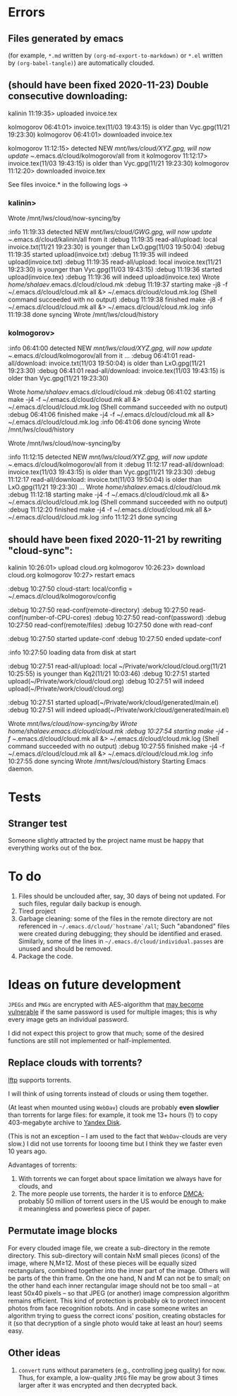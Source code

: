 * Errors
** Files generated by emacs
(for example, ~*.md~ written by =(org-md-export-to-markdown)= or  ~*.el~ written by =(org-babel-tangle)=) are automatically clouded.

** (should have been fixed 2020-11-23) Double consecutive downloading:
kalinin 11:19:35> uploaded invoice.tex

kolmogorov 06:41:01> invoice.tex(11/03 19:43:15) is older than Vyc.gpg(11/21 19:23:30)
kolmogorov 06:41:01> downloaded invoice.tex

kolmogorov 11:12:15> detected NEW /mnt/lws/cloud/XYZ.gpg, will now update ~/.emacs.d/cloud/kolmogorov/all from it
kolmogorov 11:12:17> invoice.tex(11/03 19:43:15) is older than Vyc.gpg(11/21 19:23:30)
kolmogorov 11:12:20> downloaded invoice.tex

See files invoice.* in the following logs →

*** kalinin>
Wrote /mnt/lws/cloud/now-syncing/by

:info 11:19:33 detected NEW /mnt/lws/cloud/GWG.gpg, will now update ~/.emacs.d/cloud/kalinin/all from it
:debug 11:19:35 read-all/upload: local invoice.txt(11/21 19:23:30) is younger than LxO.gpg(11/03 19:50:04)
:debug 11:19:35 started upload(invoice.txt)
:debug 11:19:35 will indeed upload(invoice.txt)
:debug 11:19:35 read-all/upload: local invoice.tex(11/21 19:23:30) is younger than Vyc.gpg(11/03 19:43:15)
:debug 11:19:36 started upload(invoice.tex)
:debug 11:19:36 will indeed upload(invoice.tex)
Wrote /home/shalaev/.emacs.d/cloud/cloud.mk
:debug 11:19:37 starting make -j8 -f ~/.emacs.d/cloud/cloud.mk all &> ~/.emacs.d/cloud/cloud.mk.log
(Shell command succeeded with no output)
:debug 11:19:38 finished make -j8 -f ~/.emacs.d/cloud/cloud.mk all &> ~/.emacs.d/cloud/cloud.mk.log
:info 11:19:38 done syncing
Wrote /mnt/lws/cloud/history

*** kolmogorov>
:info 06:41:00 detected NEW /mnt/lws/cloud/XYZ.gpg, will now update ~/.emacs.d/cloud/kolmogorov/all from it
...
:debug 06:41:01 read-all/download: invoice.txt(11/03 19:50:04) is older than LxO.gpg(11/21 19:23:30)
:debug 06:41:01 read-all/download: invoice.tex(11/03 19:43:15) is older than Vyc.gpg(11/21 19:23:30)

Wrote /home/shalaev/.emacs.d/cloud/cloud.mk
:debug 06:41:02 starting make -j4 -f ~/.emacs.d/cloud/cloud.mk all &> ~/.emacs.d/cloud/cloud.mk.log
(Shell command succeeded with no output)
:debug 06:41:06 finished make -j4 -f ~/.emacs.d/cloud/cloud.mk all &> ~/.emacs.d/cloud/cloud.mk.log
:info 06:41:06 done syncing
Wrote /mnt/lws/cloud/history

Wrote /mnt/lws/cloud/now-syncing/by

:info 11:12:15 detected NEW /mnt/lws/cloud/XYZ.gpg, will now update ~/.emacs.d/cloud/kolmogorov/all from it
:debug 11:12:17 read-all/download: invoice.tex(11/03 19:43:15) is older than Vyc.gpg(11/21 19:23:30)
:debug 11:12:17 read-all/download: invoice.txt(11/03 19:50:04) is older than LxO.gpg(11/21 19:23:30)
...
Wrote /home/shalaev/.emacs.d/cloud/cloud.mk
:debug 11:12:18 starting make -j4 -f ~/.emacs.d/cloud/cloud.mk all &> ~/.emacs.d/cloud/cloud.mk.log
(Shell command succeeded with no output)
:debug 11:12:20 finished make -j4 -f ~/.emacs.d/cloud/cloud.mk all &> ~/.emacs.d/cloud/cloud.mk.log
:info 11:12:21 done syncing

** should have been fixed 2020-11-21 by rewriting "cloud-sync":

kalinin 10:26:01> upload cloud.org
kolmogorov 10:26:23> download cloud.org
kolmogorov 10:27> restart emacs

:debug 10:27:50 cloud-start: local/config = ~/.emacs.d/cloud/kolmogorov/config

:debug 10:27:50 read-conf(remote-directory)
:debug 10:27:50 read-conf(number-of-CPU-cores)
:debug 10:27:50 read-conf(password)
:debug 10:27:50 read-conf(remote/files)
:debug 10:27:50 done with read-conf

:debug 10:27:50 started update-conf
:debug 10:27:50 ended update-conf

:info 10:27:50 loading data from disk at start

:debug 10:27:51 read-all/upload: local ~/Private/work/cloud/cloud.org(11/21 10:25:55) is younger than Kq2(11/21 10:03:46)
:debug 10:27:51 started upload(~/Private/work/cloud/cloud.org)
:debug 10:27:51 will indeed upload(~/Private/work/cloud/cloud.org)

:debug 10:27:51 started upload(~/Private/work/cloud/generated/main.el)
:debug 10:27:51 will indeed upload(~/Private/work/cloud/generated/main.el)

Wrote /mnt/lws/cloud/now-syncing/by
Wrote /home/shalaev/.emacs.d/cloud/cloud.mk
:debug 10:27:54 starting make -j4 -f ~/.emacs.d/cloud/cloud.mk all &> ~/.emacs.d/cloud/cloud.mk.log
(Shell command succeeded with no output)
:debug 10:27:55 finished make -j4 -f ~/.emacs.d/cloud/cloud.mk all &> ~/.emacs.d/cloud/cloud.mk.log
:info 10:27:55 done syncing
Wrote /mnt/lws/cloud/history
Starting Emacs daemon.

* Tests
** Stranger test
Someone slightly attracted by the project name must be happy that everything works out of the box.

* To do
1. Files should be unclouded after, say, 30 days of being not updated. For such files, regular daily backup is enough.
2. Tired project
3. Garbage cleaning: some of the files in the remote directory are not referenced in =~/.emacs.d/cloud/`hostname`/all=;
   Such "abandoned" files were created during debugging; they should be identified and erased. Similarly, some of the lines in =~/.emacs.d/cloud/individual.passes= are unused
   and should be removed.
4. Package the code.
     
* Ideas on future development

~JPEGs~ and ~PNGs~ are encrypted with AES-algorithm that [[https://imagemagick.org/script/cipher.php][may become vulnerable]] if the same password is used for multiple images; this is why every image gets an individual password.

I did not expect this project to grow that much;
some of the desired functions are still not implemented or half-implemented.

** Replace clouds with torrents? 
[[http://lftp.yar.ru][lftp]] supports torrents.

I will think of using torrents instead of clouds or using them together.

#+begin_note
(At least when mounted using ~WebDav~) clouds are probably *even slowlier* than torrents for large files:
for example, it took me 13+ hours (!) to copy 403-megabyte archive to [[https://disk.yandex.com/][Yandex Disk]].
#+end_note

(This is not an exception – I am used to the fact that ~WebDav~-clouds are very slow.)
I did not use torrents for looong time but I think they we faster even 10 years ago.

Advantages of torrents:
1. With torrents we can forget about space limitation we always have for clouds, and
2. The more people use torrents, the harder it is to enforce [[https://www.fsf.org/search?SearchableText=DMCA][DMCA]]; probably 50 million of torrent users in the US
   would be enough to make it meaningless and powerless piece of paper.
** Permutate image blocks
For every clouded image file, we create a sub-directory in the remote directory.
This sub-directory will contain NxM small pieces (icons) of the image, where N,M≥12.
Most of these pieces will be equally sized rectangulars, combined together into the inner part of the image.
Others will be parts of the thin frame.
On the one hand, N and M can not be to small; on the other hand each inner rectangular image should not be too small
– at least 50x40 pixels – so that JPEG (or another) image compression algorithm remains efficient.
This kind of protection is probably ok to protect innocent photos from face recognition robots.
And in case someone writes an algorithm trying to guess the correct icons' position, 
creating obstacles for it (so that decryption of a single photo would take at least an hour) seems easy.

** Other ideas
1. ~convert~ runs without parameters (e.g., controlling jpeg quality) for now. Thus, for example,
   a low-quality ~JPEG~ file may be grow about 3 times larger after it was encrypted and then decrypted back.
